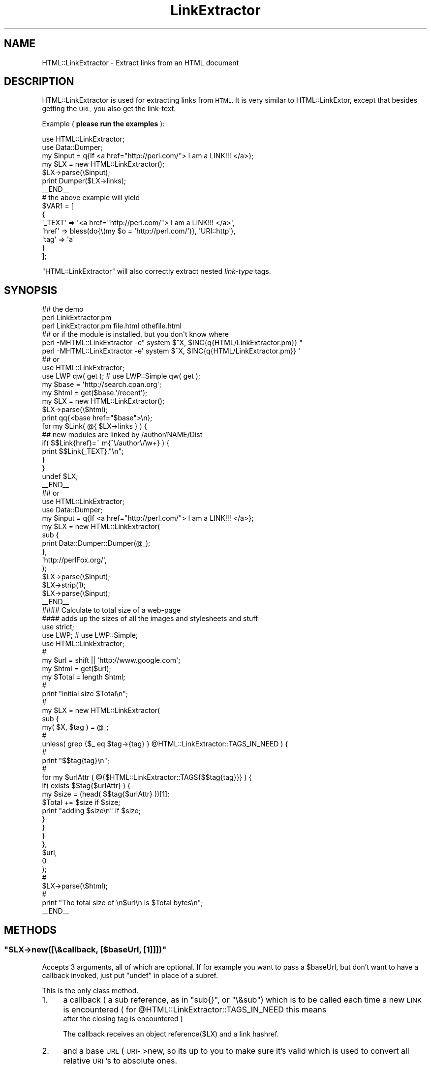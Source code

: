 .\" Automatically generated by Pod::Man 4.09 (Pod::Simple 3.35)
.\"
.\" Standard preamble:
.\" ========================================================================
.de Sp \" Vertical space (when we can't use .PP)
.if t .sp .5v
.if n .sp
..
.de Vb \" Begin verbatim text
.ft CW
.nf
.ne \\$1
..
.de Ve \" End verbatim text
.ft R
.fi
..
.\" Set up some character translations and predefined strings.  \*(-- will
.\" give an unbreakable dash, \*(PI will give pi, \*(L" will give a left
.\" double quote, and \*(R" will give a right double quote.  \*(C+ will
.\" give a nicer C++.  Capital omega is used to do unbreakable dashes and
.\" therefore won't be available.  \*(C` and \*(C' expand to `' in nroff,
.\" nothing in troff, for use with C<>.
.tr \(*W-
.ds C+ C\v'-.1v'\h'-1p'\s-2+\h'-1p'+\s0\v'.1v'\h'-1p'
.ie n \{\
.    ds -- \(*W-
.    ds PI pi
.    if (\n(.H=4u)&(1m=24u) .ds -- \(*W\h'-12u'\(*W\h'-12u'-\" diablo 10 pitch
.    if (\n(.H=4u)&(1m=20u) .ds -- \(*W\h'-12u'\(*W\h'-8u'-\"  diablo 12 pitch
.    ds L" ""
.    ds R" ""
.    ds C` ""
.    ds C' ""
'br\}
.el\{\
.    ds -- \|\(em\|
.    ds PI \(*p
.    ds L" ``
.    ds R" ''
.    ds C`
.    ds C'
'br\}
.\"
.\" Escape single quotes in literal strings from groff's Unicode transform.
.ie \n(.g .ds Aq \(aq
.el       .ds Aq '
.\"
.\" If the F register is >0, we'll generate index entries on stderr for
.\" titles (.TH), headers (.SH), subsections (.SS), items (.Ip), and index
.\" entries marked with X<> in POD.  Of course, you'll have to process the
.\" output yourself in some meaningful fashion.
.\"
.\" Avoid warning from groff about undefined register 'F'.
.de IX
..
.if !\nF .nr F 0
.if \nF>0 \{\
.    de IX
.    tm Index:\\$1\t\\n%\t"\\$2"
..
.    if !\nF==2 \{\
.        nr % 0
.        nr F 2
.    \}
.\}
.\" ========================================================================
.\"
.IX Title "LinkExtractor 3"
.TH LinkExtractor 3 "2005-01-07" "perl v5.26.1" "User Contributed Perl Documentation"
.\" For nroff, turn off justification.  Always turn off hyphenation; it makes
.\" way too many mistakes in technical documents.
.if n .ad l
.nh
.SH "NAME"
HTML::LinkExtractor \- Extract links from an HTML document
.SH "DESCRIPTION"
.IX Header "DESCRIPTION"
HTML::LinkExtractor is used for extracting links from \s-1HTML.\s0
It is very similar to HTML::LinkExtor,
except that besides getting the \s-1URL,\s0 you also get the link-text.
.PP
Example ( \fBplease run the examples\fR ):
.PP
.Vb 2
\&    use HTML::LinkExtractor;
\&    use Data::Dumper;
\&
\&    my $input = q{If <a href="http://perl.com/"> I am a LINK!!! </a>};
\&    my $LX = new HTML::LinkExtractor();
\&
\&    $LX\->parse(\e$input);
\&
\&    print Dumper($LX\->links);
\&    _\|_END_\|_
\&    # the above example will yield
\&    $VAR1 = [
\&              {
\&                \*(Aq_TEXT\*(Aq => \*(Aq<a href="http://perl.com/"> I am a LINK!!! </a>\*(Aq,
\&                \*(Aqhref\*(Aq => bless(do{\e(my $o = \*(Aqhttp://perl.com/\*(Aq)}, \*(AqURI::http\*(Aq),
\&                \*(Aqtag\*(Aq => \*(Aqa\*(Aq
\&              }
\&            ];
.Ve
.PP
\&\f(CW\*(C`HTML::LinkExtractor\*(C'\fR will also correctly extract nested
\&\fIlink-type\fR tags.
.SH "SYNOPSIS"
.IX Header "SYNOPSIS"
.Vb 3
\&    ## the demo
\&    perl LinkExtractor.pm
\&    perl LinkExtractor.pm file.html othefile.html
\&
\&    ## or if the module is installed, but you don\*(Aqt know where
\&
\&    perl \-MHTML::LinkExtractor \-e" system $^X, $INC{q{HTML/LinkExtractor.pm}} "
\&    perl \-MHTML::LinkExtractor \-e\*(Aq system $^X, $INC{q{HTML/LinkExtractor.pm}} \*(Aq
\&
\&    ## or
\&
\&    use HTML::LinkExtractor;
\&    use LWP qw( get ); #     use LWP::Simple qw( get );
\&
\&    my $base = \*(Aqhttp://search.cpan.org\*(Aq;
\&    my $html = get($base.\*(Aq/recent\*(Aq);
\&    my $LX = new HTML::LinkExtractor();
\&
\&    $LX\->parse(\e$html);
\&
\&    print qq{<base href="$base">\en};
\&
\&    for my $Link( @{ $LX\->links } ) {
\&    ## new modules are linked  by /author/NAME/Dist
\&        if( $$Link{href}=~ m{^\e/author\e/\ew+} ) {
\&            print $$Link{_TEXT}."\en";
\&        }
\&    }
\&
\&    undef $LX;
\&    _\|_END_\|_
\&
\&    ## or
\&
\&    use HTML::LinkExtractor;
\&    use Data::Dumper;
\&
\&    my $input = q{If <a href="http://perl.com/"> I am a LINK!!! </a>};
\&    my $LX = new HTML::LinkExtractor(
\&        sub {
\&            print Data::Dumper::Dumper(@_);
\&        },
\&        \*(Aqhttp://perlFox.org/\*(Aq,
\&    );
\&
\&    $LX\->parse(\e$input);
\&    $LX\->strip(1);
\&    $LX\->parse(\e$input);
\&    _\|_END_\|_
\&
\&    #### Calculate to total size of a web\-page
\&    #### adds up the sizes of all the images and stylesheets and stuff
\&
\&    use strict;
\&    use LWP; #     use LWP::Simple;
\&    use HTML::LinkExtractor;
\&                                                        #
\&    my $url  = shift || \*(Aqhttp://www.google.com\*(Aq;
\&    my $html = get($url);
\&    my $Total = length $html;
\&                                                        #
\&    print "initial size $Total\en";
\&                                                        #
\&    my $LX = new HTML::LinkExtractor(
\&        sub {
\&            my( $X, $tag ) = @_;
\&                                                        #
\&            unless( grep {$_ eq $tag\->{tag} } @HTML::LinkExtractor::TAGS_IN_NEED ) {
\&                                                        #
\&    print "$$tag{tag}\en";
\&                                                        #
\&                for my $urlAttr ( @{$HTML::LinkExtractor::TAGS{$$tag{tag}}} ) {
\&                    if( exists $$tag{$urlAttr} ) {
\&                        my $size = (head( $$tag{$urlAttr} ))[1];
\&                        $Total += $size if $size;
\&    print "adding $size\en" if $size;
\&                    }
\&                }
\&            }
\&        },
\&        $url,
\&        0
\&    );
\&                                                        #
\&    $LX\->parse(\e$html);
\&                                                        #
\&    print "The total size of \en$url\en is $Total bytes\en";
\&    _\|_END_\|_
.Ve
.SH "METHODS"
.IX Header "METHODS"
.ie n .SS """$LX\->new([\e&callback, [$baseUrl, [1]]])"""
.el .SS "\f(CW$LX\->new([\e&callback, [$baseUrl, [1]]])\fP"
.IX Subsection "$LX->new([&callback, [$baseUrl, [1]]])"
Accepts 3 arguments, all of which are optional.
If for example you want to pass a \f(CW$baseUrl\fR, but don't
want to have a callback invoked, just put \f(CW\*(C`undef\*(C'\fR in place of a subref.
.PP
This is the only class method.
.IP "1." 4
a callback ( a sub reference, as in \f(CW\*(C`sub{}\*(C'\fR, or \f(CW\*(C`\e&sub\*(C'\fR)
which is to be called each time a new \s-1LINK\s0 is encountered
( for \f(CW@HTML::LinkExtractor::TAGS_IN_NEED\fR this means
 after the closing tag is encountered )
.Sp
The callback receives an object reference(\f(CW$LX\fR) and a link hashref.
.IP "2." 4
and a base \s-1URL\s0 ( \s-1URI\-\s0>new, so its up to you to make sure it's valid
which is used to convert all relative \s-1URI\s0's to absolute ones.
.Sp
.Vb 1
\&    $ALinkP{href} = URI\->new_abs( $ALink{href}, $base );
.Ve
.IP "3." 4
A \*(L"boolean\*(R" (just stick with 1).
See the example in \*(L"\s-1DESCRIPTION\*(R"\s0.
Normally, you'd get back _TEXT that looks like
.Sp
.Vb 1
\&    \*(Aq_TEXT\*(Aq => \*(Aq<a href="http://perl.com/"> I am a LINK!!! </a>\*(Aq,
.Ve
.Sp
If you turn this option on, you'll get the following instead
.Sp
.Vb 1
\&    \*(Aq_TEXT\*(Aq => \*(Aq I am a LINK!!! \*(Aq,
.Ve
.Sp
The private utility function \f(CW\*(C`_stripHTML\*(C'\fR does this
by using HTML::TokeParsers
method get_trimmed_text.
.Sp
You can turn this feature on an off by using
\&\f(CW\*(C`$LX\->strip(undef || 0 || 1)\*(C'\fR
.ie n .SS """$LX\->parse( $filename || *FILEHANDLE || \e$FileContent )"""
.el .SS "\f(CW$LX\->parse( $filename || *FILEHANDLE || \e$FileContent )\fP"
.IX Subsection "$LX->parse( $filename || *FILEHANDLE || $FileContent )"
Each time you call \f(CW\*(C`parse\*(C'\fR, you should pass it a
\&\f(CW$filename\fR a \f(CW*FILEHANDLE\fR or a \f(CW\*(C`\e$FileContent\*(C'\fR
.PP
Each time you call \f(CW\*(C`parse\*(C'\fR a new \f(CW\*(C`HTML::TokeParser\*(C'\fR object 
is created and stored in \f(CW\*(C`$this\->{_tp}\*(C'\fR.
.PP
You shouldn't need to mess with the TokeParser object.
.ie n .SS """$LX\->links()"""
.el .SS "\f(CW$LX\->links()\fP"
.IX Subsection "$LX->links()"
Only after you call \f(CW\*(C`parse\*(C'\fR will this method return anything.
This method returns a reference to an ArrayOfHashes,
which basically looks like (Data::Dumper output)
.PP
.Vb 1
\&    $VAR1 = [ { tag => \*(Aqimg\*(Aq, src => \*(Aqimage.png\*(Aq }, ];
.Ve
.PP
Please note that if yo provide a callback this array will be empty.
.ie n .SS """$LX\->strip( [ 0 || 1 ])"""
.el .SS "\f(CW$LX\->strip( [ 0 || 1 ])\fP"
.IX Subsection "$LX->strip( [ 0 || 1 ])"
If you pass in \f(CW\*(C`undef\*(C'\fR (or nothing), returns the state of the option.
Passing in a true or false value sets the option.
.PP
If you wanna know what the option does see
\&\f(CW\*(C`$LX\->new([\e&callback, [$baseUrl, [1]]])\*(C'\fR
.SH "WHAT'S A LINK-type tag"
.IX Header "WHAT'S A LINK-type tag"
Take a look at \f(CW%HTML::LinkExtractor::TAGS\fR to see
what I consider to be link-type-tag.
.PP
Take a look at \f(CW@HTML::LinkExtractor::VALID_URL_ATTRIBUTES\fR to see
all the possible tag attributes which can contain \s-1URI\s0's (the links!!)
.PP
Take a look at \f(CW@HTML::LinkExtractor::TAGS_IN_NEED\fR to see
the tags for which the \f(CW\*(Aq_TEXT\*(Aq\fR attribute is provided,
like \f(CW\*(C`<a href="#"> TEST </a>\*(C'\fR
.SS "How can that be?!?!"
.IX Subsection "How can that be?!?!"
I took at look at \f(CW%HTML::Tagset::linkElements\fR
and the following \s-1URL\s0's
.PP
.Vb 1
\&    http://www.blooberry.com/indexdot/html/tagindex/all.htm
\&
\&    http://www.blooberry.com/indexdot/html/tagpages/a/a\-hyperlink.htm
\&    http://www.blooberry.com/indexdot/html/tagpages/a/applet.htm
\&    http://www.blooberry.com/indexdot/html/tagpages/a/area.htm
\&
\&    http://www.blooberry.com/indexdot/html/tagpages/b/base.htm
\&    http://www.blooberry.com/indexdot/html/tagpages/b/bgsound.htm
\&
\&    http://www.blooberry.com/indexdot/html/tagpages/d/del.htm
\&    http://www.blooberry.com/indexdot/html/tagpages/d/div.htm
\&
\&    http://www.blooberry.com/indexdot/html/tagpages/e/embed.htm
\&    http://www.blooberry.com/indexdot/html/tagpages/f/frame.htm
\&
\&    http://www.blooberry.com/indexdot/html/tagpages/i/ins.htm
\&    http://www.blooberry.com/indexdot/html/tagpages/i/image.htm
\&    http://www.blooberry.com/indexdot/html/tagpages/i/iframe.htm
\&    http://www.blooberry.com/indexdot/html/tagpages/i/ilayer.htm
\&    http://www.blooberry.com/indexdot/html/tagpages/i/inputimage.htm
\&
\&    http://www.blooberry.com/indexdot/html/tagpages/l/layer.htm
\&    http://www.blooberry.com/indexdot/html/tagpages/l/link.htm
\&
\&    http://www.blooberry.com/indexdot/html/tagpages/o/object.htm
\&
\&    http://www.blooberry.com/indexdot/html/tagpages/q/q.htm
\&
\&    http://www.blooberry.com/indexdot/html/tagpages/s/script.htm
\&    http://www.blooberry.com/indexdot/html/tagpages/s/sound.htm
\&
\&    And the special cases 
\&
\&    <!DOCTYPE HTML SYSTEM "http://www.w3.org/DTD/HTML4\-strict.dtd">
\&    http://www.blooberry.com/indexdot/html/tagpages/d/doctype.htm
\&    \*(Aq!doctype\*(Aq  is really a process instruction, but is still listed
\&    in %TAGS with \*(Aqurl\*(Aq as the attribute
\&
\&    and
\&
\&    <meta HTTP\-EQUIV="Refresh" CONTENT="5; URL=http://www.foo.com/foo.html">
\&    http://www.blooberry.com/indexdot/html/tagpages/m/meta.htm
\&    If there is a valid url, \*(Aqurl\*(Aq is set as the attribute.
\&    The meta tag has no \*(Aqattributes\*(Aq listed in %TAGS.
.Ve
.SH "SEE ALSO"
.IX Header "SEE ALSO"
HTML::LinkExtor, HTML::TokeParser, HTML::Tagset.
.SH "AUTHOR"
.IX Header "AUTHOR"
D.H (PodMaster)
.PP
Please use http://rt.cpan.org/ to report bugs.
.PP
Just go to
http://rt.cpan.org/NoAuth/Bugs.html?Dist=HTML\-Scrubber
to see a bug list and/or repot new ones.
.SH "LICENSE"
.IX Header "LICENSE"
Copyright (c) 2003, 2004 by D.H. (PodMaster).
All rights reserved.
.PP
This module is free software;
you can redistribute it and/or modify it under
the same terms as Perl itself.
The \s-1LICENSE\s0 file contains the full text of the license.
